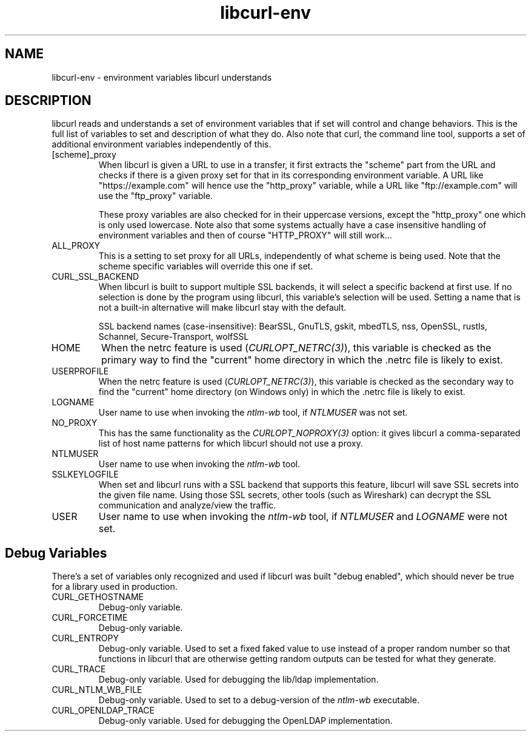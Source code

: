.\" **************************************************************************
.\" *                                  _   _ ____  _
.\" *  Project                     ___| | | |  _ \| |
.\" *                             / __| | | | |_) | |
.\" *                            | (__| |_| |  _ <| |___
.\" *                             \___|\___/|_| \_\_____|
.\" *
.\" * Copyright (C) Daniel Stenberg, <daniel@haxx.se>, et al.
.\" *
.\" * This software is licensed as described in the file COPYING, which
.\" * you should have received as part of this distribution. The terms
.\" * are also available at https://curl.se/docs/copyright.html.
.\" *
.\" * You may opt to use, copy, modify, merge, publish, distribute and/or sell
.\" * copies of the Software, and permit persons to whom the Software is
.\" * furnished to do so, under the terms of the COPYING file.
.\" *
.\" * This software is distributed on an "AS IS" basis, WITHOUT WARRANTY OF ANY
.\" * KIND, either express or implied.
.\" *
.\" * SPDX-License-Identifier: curl
.\" *
.\" **************************************************************************
.TH libcurl-env 3 "20 January 2018" "libcurl 7.58.0" "libcurl environment variables"
.SH NAME
libcurl-env \- environment variables libcurl understands
.SH DESCRIPTION
libcurl reads and understands a set of environment variables that if set will
control and change behaviors. This is the full list of variables to set and
description of what they do. Also note that curl, the command line tool,
supports a set of additional environment variables independently of this.
.IP "[scheme]_proxy"
When libcurl is given a URL to use in a transfer, it first extracts the
"scheme" part from the URL and checks if there is a given proxy set for that
in its corresponding environment variable. A URL like "https://example.com"
will hence use the "http_proxy" variable, while a URL like "ftp://example.com"
will use the "ftp_proxy" variable.

These proxy variables are also checked for in their uppercase versions, except
the "http_proxy" one which is only used lowercase. Note also that some systems
actually have a case insensitive handling of environment variables and then of
course "HTTP_PROXY" will still work...
.IP ALL_PROXY
This is a setting to set proxy for all URLs, independently of what scheme is
being used. Note that the scheme specific variables will override this one if
set.
.IP CURL_SSL_BACKEND
When libcurl is built to support multiple SSL backends, it will select a
specific backend at first use. If no selection is done by the program using
libcurl, this variable's selection will be used. Setting a name that is not a
built-in alternative will make libcurl stay with the default.

SSL backend names (case-insensitive): BearSSL, GnuTLS, gskit, mbedTLS,
nss, OpenSSL, rustls, Schannel, Secure-Transport, wolfSSL
.IP HOME
When the netrc feature is used (\fICURLOPT_NETRC(3)\fP), this variable is
checked as the primary way to find the "current" home directory in which
the .netrc file is likely to exist.
.IP USERPROFILE
When the netrc feature is used (\fICURLOPT_NETRC(3)\fP), this variable is
checked as the secondary way to find the "current" home directory (on Windows
only) in which the .netrc file is likely to exist.
.IP LOGNAME
User name to use when invoking the \fIntlm-wb\fP tool, if \fINTLMUSER\fP was
not set.
.IP NO_PROXY
This has the same functionality as the \fICURLOPT_NOPROXY(3)\fP option: it
gives libcurl a comma-separated list of host name patterns for which libcurl
should not use a proxy.
.IP NTLMUSER
User name to use when invoking the \fIntlm-wb\fP tool.
.IP SSLKEYLOGFILE
When set and libcurl runs with a SSL backend that supports this feature,
libcurl will save SSL secrets into the given file name. Using those SSL
secrets, other tools (such as Wireshark) can decrypt the SSL communication and
analyze/view the traffic.
.IP USER
User name to use when invoking the \fIntlm-wb\fP tool, if \fINTLMUSER\fP and
\fILOGNAME\fP were not set.
.SH "Debug Variables"
There's a set of variables only recognized and used if libcurl was built
"debug enabled", which should never be true for a library used in production.
.IP "CURL_GETHOSTNAME"
Debug-only variable.
.IP "CURL_FORCETIME"
Debug-only variable.
.IP "CURL_ENTROPY"
Debug-only variable. Used to set a fixed faked value to use instead of a
proper random number so that functions in libcurl that are otherwise getting
random outputs can be tested for what they generate.
.IP "CURL_TRACE"
Debug-only variable. Used for debugging the lib/ldap implementation.
.IP "CURL_NTLM_WB_FILE"
Debug-only variable. Used to set to a debug-version of the \fIntlm-wb\fP
executable.
.IP "CURL_OPENLDAP_TRACE"
Debug-only variable. Used for debugging the OpenLDAP implementation.
